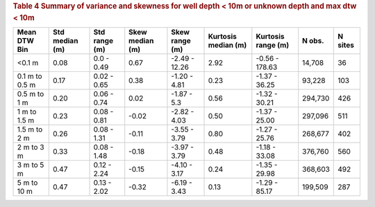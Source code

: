 .. table Summary of variance and skewness for well depth < 10m or unknown depth and max dtw < 10m generated from PycharmProjects/komanawa-nz-depth-to-water/build_dataset/update_technial_note/data_stats.py :

.. rubric:: Table 4 Summary of variance and skewness for well depth < 10m or unknown depth and max dtw < 10m

==============  ============  =============  =============  ==============  =================  ================  ========  =========
Mean DTW Bin      Std median  Std range        Skew median  Skew range        Kurtosis median  Kurtosis range      N obs.    N sites
                  (m)         (m)              (m)          (m)               (m)              (m)
==============  ============  =============  =============  ==============  =================  ================  ========  =========
<0.1 m                  0.08  0.0 - 0.49             0.67   -2.49 - 12.26              2.92    -0.56 - 178.63     14,708         36
0.1 m to 0.5 m          0.17  0.02 - 0.65            0.38   -1.20 - 4.81               0.23    -1.37 - 36.25      93,228        103
0.5 m to 1 m            0.20  0.06 - 0.74            0.02   -1.87 - 5.3                0.56    -1.32 - 30.21     294,730        426
1 m to 1.5 m            0.23  0.08 - 0.81           -0.02   -2.82 - 4.03               0.50    -1.37 - 25.00     297,096        511
1.5 m to 2 m            0.26  0.08 - 1.31           -0.11   -3.55 - 3.79               0.80    -1.27 - 25.76     268,677        402
2 m to 3 m              0.33  0.08 - 1.48           -0.18   -3.97 - 3.79               0.48    -1.18 - 33.08     376,760        560
3 m to 5 m              0.47  0.12 - 2.24           -0.15   -4.10 - 3.17               0.24    -1.35 - 29.98     368,603        492
5 m to 10 m             0.47  0.13 - 2.02           -0.32   -6.19 - 3.43               0.13    -1.29 - 85.17     199,509        287
==============  ============  =============  =============  ==============  =================  ================  ========  =========